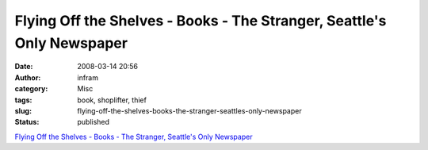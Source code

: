 Flying Off the Shelves - Books - The Stranger, Seattle's Only Newspaper
#######################################################################
:date: 2008-03-14 20:56
:author: infram
:category: Misc
:tags: book, shoplifter, thief
:slug: flying-off-the-shelves-books-the-stranger-seattles-only-newspaper
:status: published

`Flying Off the Shelves - Books - The Stranger, Seattle's Only
Newspaper <http://www.thestranger.com/seattle/Content?oid=520472>`__

